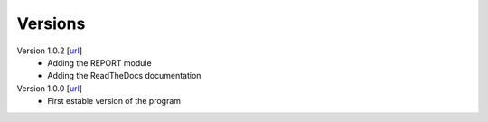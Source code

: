 .. _versions:

========
Versions
========

Version 1.0.2 [`url <https://github.com/jvalegre/robert/releases/tag/1.0.0>`__]
   -  Adding the REPORT module
   -  Adding the ReadTheDocs documentation

Version 1.0.0 [`url <https://github.com/jvalegre/robert/releases/tag/1.0.0>`__]
   -  First estable version of the program
